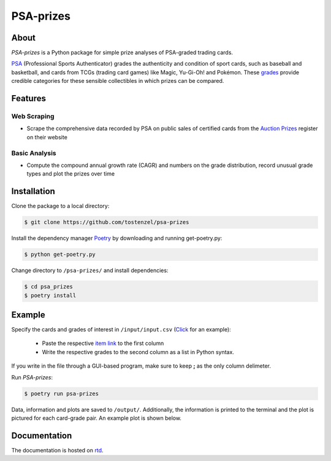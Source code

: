 ==========
PSA-prizes
==========

.. image:: https://badge.fury.io/py/psa-prizes.svg
  :target: https://pypi.org/project/psa-prizes

.. image:: https://github.com/tostenzel/psa-prizes/workflows/Continuous%20Integration/badge.svg?branch=master
  :target: https://github.com/tostenzel/psa-prizes/actions

.. image:: https://readthedocs.org/projects/psa-prizes/badge/?version=latest
   :target: https://psa-prizes.readthedocs.io/en/latest/?badge=latest

.. image:: https://codecov.io/gh/tostenzel/psa-prizes/branch/master/graph/badge.svg
  :target: https://codecov.io/gh/tostenzel/psa-prizes

.. image:: https://app.codacy.com/project/badge/Grade/8b4d19500d434a18a899405d71d2654e
   :alt: Codacy Badge
   :target: https://app.codacy.com/manual/tostenzel/psa-prizes?utm_source=github.com&utm_medium=referral&utm_content=tostenzel/psa-prizes&utm_campaign=Badge_Grade_Dashboard

About
=====

*PSA-prizes* is a Python package for simple prize analyses of PSA-graded trading cards.

`PSA <https://www.psacard.com>`_ (Professional Sports Authenticator) grades the authenticity and condition of sport cards, such as baseball and basketball, and cards from TCGs (trading card games) like Magic, Yu-Gi-Oh! and Pokémon. These `grades <https://www.psacard.com/resources/gradingstandards#cards>`_ provide credible categories for these sensible collectibles in which prizes can be compared.

Features
========

Web Scraping
------------

- Scrape the comprehensive data recorded by PSA on public sales of certified cards from the `Auction Prizes <https://www.psacard.com/auctionprices/>`_ register on their website

Basic Analysis
--------------

- Compute the compound annual growth rate (CAGR) and numbers on the grade distribution, record unusual grade types and plot the prizes over time

Installation
============

Clone the package to a local directory:

.. code:: console

    $ git clone https://github.com/tostenzel/psa-prizes


Install the dependency manager `Poetry <https://github.com/python-poetry/poetry>`_ by downloading and running get-poetry.py:

.. code:: console

    $ python get-poetry.py

Change directory to ``/psa-prizes/`` and install dependencies:

.. code:: console

    $ cd psa_prizes
    $ poetry install

Example
=======

Specify the cards and grades of interest in ``/input/input.csv`` (`Click <https://github.com/tostenzel/psa-prizes/blob/master/input/input.csv>`_ for an example):

 - Paste the respective `item link <https://www.psacard.com/auctionprices>`_ to the first column
 - Write the respective grades to the second column as a list in Python syntax.

If you write in the file through a GUI-based program, make sure to keep **;** as the only column delimeter.

Run *PSA-prizes*:

.. code:: console

    $ poetry run psa-prizes

Data, information and plots are saved to ``/output/``. Additionally, the information is printed to the terminal and the plot is pictured for each card-grade pair. An example plot is shown below.

.. raw:: html

    <p align="center">
    <img src="docs/source/img/pokemon-game-charizard-holo-1st-edition-grade-9.0.png" height="450px">
    </p>


Documentation
=============

The documentation is hosted on `rtd <https://psa-prizes.readthedocs.io/en/latest>`_.
